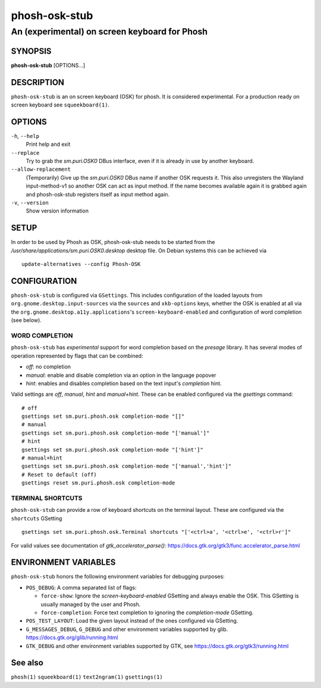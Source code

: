 .. _phosh-osk-stub(1):

==============
phosh-osk-stub
==============

----------------------------------------------
An (experimental) on screen keyboard for Phosh
----------------------------------------------

SYNOPSIS
--------
|   **phosh-osk-stub** [OPTIONS...]


DESCRIPTION
-----------

``phosh-osk-stub`` is an on screen keyboard (OSK) for phosh. It is
considered experimental. For a production ready on screen keyboard see
``squeekboard(1)``.

OPTIONS
-------

``-h``, ``--help``
   Print help and exit

``--replace``
   Try to grab the `sm.puri.OSK0` DBus interface, even if it is
   already in use by another keyboard.

``--allow-replacement``
   (Temporarily) Give up the `sm.puri.OSK0` DBus name if another OSK
   requests it. This also unregisters the Wayland input-method-v1 so another
   OSK can act as input method.
   If the name becomes available again it is grabbed again and phosh-osk-stub
   registers itself as input method again.

``-v``, ``--version``
   Show version information


SETUP
-----

In order to be used by Phosh as OSK, phosh-osk-stub needs to be started from
the `/usr/share/applications/sm.puri.OSK0.desktop` desktop file. On Debian
systems this can be achieved via

::

   update-alternatives --config Phosh-OSK

CONFIGURATION
-------------
``phosh-osk-stub`` is configured via ``GSettings``. This includes
configuration of the loaded layouts from
``org.gnome.desktop.input-sources`` via the ``sources`` and
``xkb-options`` keys, whether the OSK is enabled at all via the
``org.gnome.desktop.a11y.applications``'s ``screen-keyboard-enabled`` and
configuration of word completion (see below).

WORD COMPLETION
^^^^^^^^^^^^^^^

``phosh-osk-stub`` has *experimental* support for word completion based on the
`presage` library. It has several modes of operation represented by flags that
can be combined:

- `off`: no completion
- `manual`: enable and disable completion via an option in the language popover
- `hint`: enables and disables completion based on the text input's `completion`
  hint.

Valid settings are `off`, `manual`, `hint` and `manual+hint`. These can be
enabled configured via the `gsettings` command:

::

  # off
  gsettings set sm.puri.phosh.osk completion-mode "[]"
  # manual
  gsettings set sm.puri.phosh.osk completion-mode "['manual']"
  # hint
  gsettings set sm.puri.phosh.osk completion-mode "['hint']"
  # manual+hint
  gsettings set sm.puri.phosh.osk completion-mode "['manual','hint']"
  # Reset to default (off)
  gsettings reset sm.puri.phosh.osk completion-mode

TERMINAL SHORTCUTS
^^^^^^^^^^^^^^^^^^
``phosh-osk-stub`` can provide a row of keyboard shortcuts on the
terminal layout. These are configured via the ``shortcuts`` GSetting

::

  gsettings set sm.puri.phosh.osk.Terminal shortcuts "['<ctrl>a', '<ctrl>e', '<ctrl>r']"

For valid values see documentation of `gtk_accelerator_parse()`: https://docs.gtk.org/gtk3/func.accelerator_parse.html

ENVIRONMENT VARIABLES
---------------------

``phosh-osk-stub`` honors the following environment variables for debugging purposes:

- ``POS_DEBUG``: A comma separated list of flags:

  - ``force-show``: Ignore the `screen-keyboard-enabled` GSetting and always enable the OSK. This
    GSetting is usually managed by the user and Phosh.
  - ``force-completion``: Force text completion to ignoring the `completion-mode` GSetting.
- ``POS_TEST_LAYOUT``: Load the given layout instead of the ones configured via GSetting.
- ``G_MESSAGES_DEBUG``, ``G_DEBUG`` and other environment variables supported
  by glib. https://docs.gtk.org/glib/running.html
- ``GTK_DEBUG`` and other environment variables supported by GTK, see
  https://docs.gtk.org/gtk3/running.html

See also
--------

``phosh(1)`` ``squeekboard(1)`` ``text2ngram(1)`` ``gsettings(1)``
